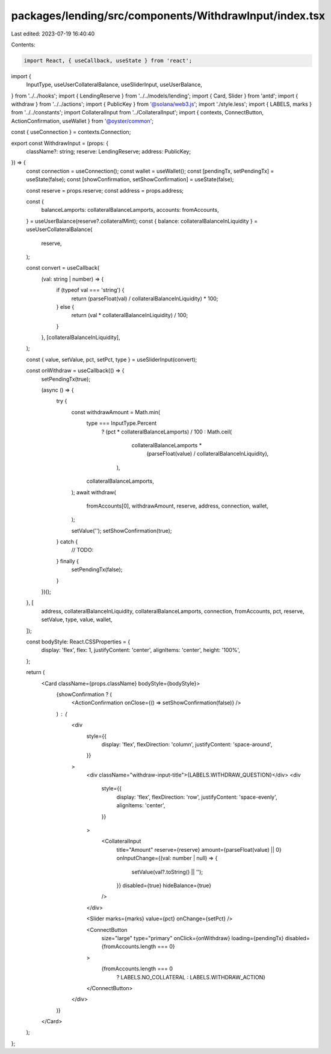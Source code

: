 packages/lending/src/components/WithdrawInput/index.tsx
=======================================================

Last edited: 2023-07-19 16:40:40

Contents:

.. code-block:: tsx

    import React, { useCallback, useState } from 'react';
import {
  InputType,
  useUserCollateralBalance,
  useSliderInput,
  useUserBalance,
} from '../../hooks';
import { LendingReserve } from '../../models/lending';
import { Card, Slider } from 'antd';
import { withdraw } from '../../actions';
import { PublicKey } from '@solana/web3.js';
import './style.less';
import { LABELS, marks } from '../../constants';
import CollateralInput from '../CollateralInput';
import { contexts, ConnectButton, ActionConfirmation, useWallet } from '@oyster/common';

const { useConnection } = contexts.Connection;

export const WithdrawInput = (props: {
  className?: string;
  reserve: LendingReserve;
  address: PublicKey;
}) => {
  const connection = useConnection();
  const wallet = useWallet();
  const [pendingTx, setPendingTx] = useState(false);
  const [showConfirmation, setShowConfirmation] = useState(false);

  const reserve = props.reserve;
  const address = props.address;

  const {
    balanceLamports: collateralBalanceLamports,
    accounts: fromAccounts,
  } = useUserBalance(reserve?.collateralMint);
  const { balance: collateralBalanceInLiquidity } = useUserCollateralBalance(
    reserve,
  );

  const convert = useCallback(
    (val: string | number) => {
      if (typeof val === 'string') {
        return (parseFloat(val) / collateralBalanceInLiquidity) * 100;
      } else {
        return (val * collateralBalanceInLiquidity) / 100;
      }
    },
    [collateralBalanceInLiquidity],
  );

  const { value, setValue, pct, setPct, type } = useSliderInput(convert);

  const onWithdraw = useCallback(() => {
    setPendingTx(true);

    (async () => {
      try {
        const withdrawAmount = Math.min(
          type === InputType.Percent
            ? (pct * collateralBalanceLamports) / 100
            : Math.ceil(
                collateralBalanceLamports *
                  (parseFloat(value) / collateralBalanceInLiquidity),
              ),
          collateralBalanceLamports,
        );
        await withdraw(
          fromAccounts[0],
          withdrawAmount,
          reserve,
          address,
          connection,
          wallet,
        );

        setValue('');
        setShowConfirmation(true);
      } catch {
        // TODO:
      } finally {
        setPendingTx(false);
      }
    })();
  }, [
    address,
    collateralBalanceInLiquidity,
    collateralBalanceLamports,
    connection,
    fromAccounts,
    pct,
    reserve,
    setValue,
    type,
    value,
    wallet,
  ]);

  const bodyStyle: React.CSSProperties = {
    display: 'flex',
    flex: 1,
    justifyContent: 'center',
    alignItems: 'center',
    height: '100%',
  };

  return (
    <Card className={props.className} bodyStyle={bodyStyle}>
      {showConfirmation ? (
        <ActionConfirmation onClose={() => setShowConfirmation(false)} />
      ) : (
        <div
          style={{
            display: 'flex',
            flexDirection: 'column',
            justifyContent: 'space-around',
          }}
        >
          <div className="withdraw-input-title">{LABELS.WITHDRAW_QUESTION}</div>
          <div
            style={{
              display: 'flex',
              flexDirection: 'row',
              justifyContent: 'space-evenly',
              alignItems: 'center',
            }}
          >
            <CollateralInput
              title="Amount"
              reserve={reserve}
              amount={parseFloat(value) || 0}
              onInputChange={(val: number | null) => {
                setValue(val?.toString() || '');
              }}
              disabled={true}
              hideBalance={true}
            />
          </div>

          <Slider marks={marks} value={pct} onChange={setPct} />

          <ConnectButton
            size="large"
            type="primary"
            onClick={onWithdraw}
            loading={pendingTx}
            disabled={fromAccounts.length === 0}
          >
            {fromAccounts.length === 0
              ? LABELS.NO_COLLATERAL
              : LABELS.WITHDRAW_ACTION}
          </ConnectButton>
        </div>
      )}
    </Card>
  );
};


